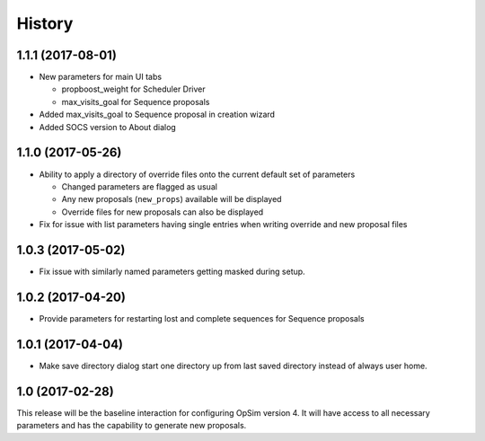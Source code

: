 .. :changelog:

History
-------

1.1.1 (2017-08-01)
~~~~~~~~~~~~~~~~~~

* New parameters for main UI tabs

  * propboost_weight for Scheduler Driver
  * max_visits_goal for Sequence proposals

* Added max_visits_goal to Sequence proposal in creation wizard
* Added SOCS version to About dialog

1.1.0 (2017-05-26)
~~~~~~~~~~~~~~~~~~

* Ability to apply a directory of override files onto the current default set of parameters

  * Changed parameters are flagged as usual
  * Any new proposals (``new_props``) available will be displayed
  * Override files for new proposals can also be displayed

* Fix for issue with list parameters having single entries when writing override and new proposal files 

1.0.3 (2017-05-02)
~~~~~~~~~~~~~~~~~~

* Fix issue with similarly named parameters getting masked during setup.

1.0.2 (2017-04-20)
~~~~~~~~~~~~~~~~~~

* Provide parameters for restarting lost and complete sequences for Sequence proposals

1.0.1 (2017-04-04)
~~~~~~~~~~~~~~~~~~

* Make save directory dialog start one directory up from last saved directory instead of always user home.

1.0 (2017-02-28)
~~~~~~~~~~~~~~~~~

This release will be the baseline interaction for configuring OpSim version 4. It will have access to all necessary parameters and has the capability to generate new proposals.
